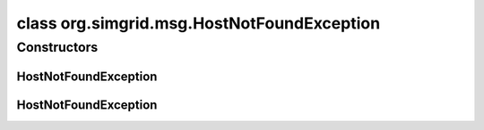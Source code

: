 class org.simgrid.msg.HostNotFoundException
===========================================

.. java:package:: org.simgrid.msg
   :noindex:

.. java:type:: public class HostNotFoundException extends MsgException

   This exception is raised when looking for a non-existing host.

Constructors
------------
HostNotFoundException
^^^^^^^^^^^^^^^^^^^^^

.. java:constructor:: public HostNotFoundException()
   :outertype: HostNotFoundException

   Constructs an \ ``HostNotFoundException``\  without a detail message.

HostNotFoundException
^^^^^^^^^^^^^^^^^^^^^

.. java:constructor:: public HostNotFoundException(String s)
   :outertype: HostNotFoundException

   Constructs an \ ``HostNotFoundException``\  with a detail message.

